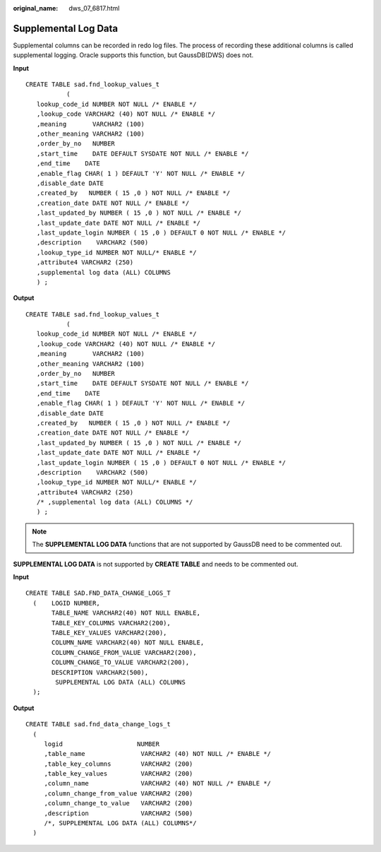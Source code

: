 :original_name: dws_07_6817.html

.. _dws_07_6817:

Supplemental Log Data
=====================

Supplemental columns can be recorded in redo log files. The process of recording these additional columns is called supplemental logging. Oracle supports this function, but GaussDB(DWS) does not.

**Input**

::

   CREATE TABLE sad.fnd_lookup_values_t
              (
      lookup_code_id NUMBER NOT NULL /* ENABLE */
      ,lookup_code VARCHAR2 (40) NOT NULL /* ENABLE */
      ,meaning       VARCHAR2 (100)
      ,other_meaning VARCHAR2 (100)
      ,order_by_no   NUMBER
      ,start_time    DATE DEFAULT SYSDATE NOT NULL /* ENABLE */
      ,end_time    DATE
      ,enable_flag CHAR( 1 ) DEFAULT 'Y' NOT NULL /* ENABLE */
      ,disable_date DATE
      ,created_by   NUMBER ( 15 ,0 ) NOT NULL /* ENABLE */
      ,creation_date DATE NOT NULL /* ENABLE */
      ,last_updated_by NUMBER ( 15 ,0 ) NOT NULL /* ENABLE */
      ,last_update_date DATE NOT NULL /* ENABLE */
      ,last_update_login NUMBER ( 15 ,0 ) DEFAULT 0 NOT NULL /* ENABLE */
      ,description    VARCHAR2 (500)
      ,lookup_type_id NUMBER NOT NULL/* ENABLE */
      ,attribute4 VARCHAR2 (250)
      ,supplemental log data (ALL) COLUMNS
      ) ;

**Output**

::

   CREATE TABLE sad.fnd_lookup_values_t
              (
      lookup_code_id NUMBER NOT NULL /* ENABLE */
      ,lookup_code VARCHAR2 (40) NOT NULL /* ENABLE */
      ,meaning       VARCHAR2 (100)
      ,other_meaning VARCHAR2 (100)
      ,order_by_no   NUMBER
      ,start_time    DATE DEFAULT SYSDATE NOT NULL /* ENABLE */
      ,end_time    DATE
      ,enable_flag CHAR( 1 ) DEFAULT 'Y' NOT NULL /* ENABLE */
      ,disable_date DATE
      ,created_by   NUMBER ( 15 ,0 ) NOT NULL /* ENABLE */
      ,creation_date DATE NOT NULL /* ENABLE */
      ,last_updated_by NUMBER ( 15 ,0 ) NOT NULL /* ENABLE */
      ,last_update_date DATE NOT NULL /* ENABLE */
      ,last_update_login NUMBER ( 15 ,0 ) DEFAULT 0 NOT NULL /* ENABLE */
      ,description    VARCHAR2 (500)
      ,lookup_type_id NUMBER NOT NULL/* ENABLE */
      ,attribute4 VARCHAR2 (250)
      /* ,supplemental log data (ALL) COLUMNS */
      ) ;

.. note::

   The **SUPPLEMENTAL LOG DATA** functions that are not supported by GaussDB need to be commented out.

**SUPPLEMENTAL LOG DATA** is not supported by **CREATE TABLE** and needs to be commented out.

**Input**

::

    CREATE TABLE SAD.FND_DATA_CHANGE_LOGS_T
      (    LOGID NUMBER,
           TABLE_NAME VARCHAR2(40) NOT NULL ENABLE,
           TABLE_KEY_COLUMNS VARCHAR2(200),
           TABLE_KEY_VALUES VARCHAR2(200),
           COLUMN_NAME VARCHAR2(40) NOT NULL ENABLE,
           COLUMN_CHANGE_FROM_VALUE VARCHAR2(200),
           COLUMN_CHANGE_TO_VALUE VARCHAR2(200),
           DESCRIPTION VARCHAR2(500),
            SUPPLEMENTAL LOG DATA (ALL) COLUMNS
      );

**Output**

::

   CREATE TABLE sad.fnd_data_change_logs_t
     (
        logid                    NUMBER
        ,table_name               VARCHAR2 (40) NOT NULL /* ENABLE */
        ,table_key_columns        VARCHAR2 (200)
        ,table_key_values         VARCHAR2 (200)
        ,column_name              VARCHAR2 (40) NOT NULL /* ENABLE */
        ,column_change_from_value VARCHAR2 (200)
        ,column_change_to_value   VARCHAR2 (200)
        ,description              VARCHAR2 (500)
        /*, SUPPLEMENTAL LOG DATA (ALL) COLUMNS*/
     )

